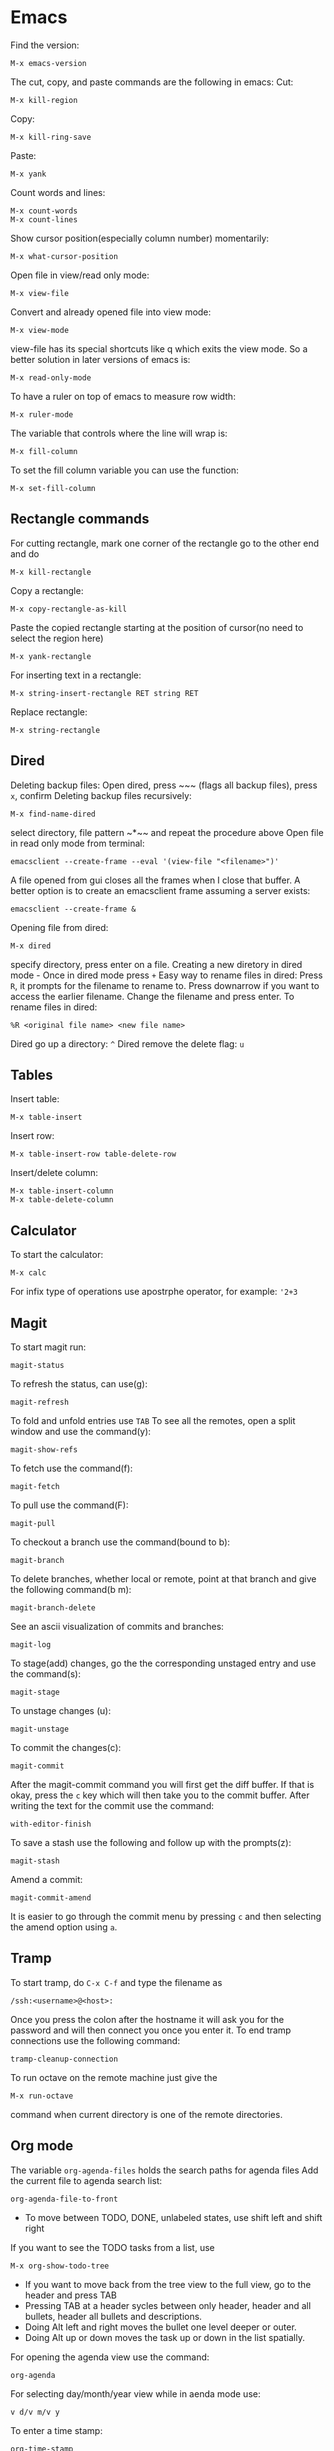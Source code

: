 * Emacs
Find the version:
#+BEGIN_SRC elisp
M-x emacs-version
#+END_SRC
The cut, copy, and paste commands are the following in emacs:
Cut:
#+BEGIN_SRC elisp
M-x kill-region
#+END_SRC
Copy:
#+BEGIN_SRC elisp
M-x kill-ring-save
#+END_SRC
Paste:
#+BEGIN_SRC elisp
M-x yank
#+END_SRC
Count words and lines:
#+BEGIN_SRC elisp
M-x count-words
M-x count-lines
#+END_SRC
Show cursor position(especially column number) momentarily:
#+BEGIN_SRC elisp
M-x what-cursor-position
#+END_SRC
Open file in view/read only mode:
#+BEGIN_SRC elisp
M-x view-file
#+END_SRC
Convert and already opened file into view mode:
#+BEGIN_SRC elisp
M-x view-mode
#+END_SRC
view-file has its special shortcuts like q which exits the view mode. So a better solution in later versions of emacs is:
#+BEGIN_SRC elisp
M-x read-only-mode
#+END_SRC
To have a ruler on top of emacs to measure row width:
#+BEGIN_SRC elisp
  M-x ruler-mode
#+END_SRC
The variable that controls where the line will wrap is:
#+BEGIN_SRC elisp
M-x fill-column
#+END_SRC
To set the fill column variable you can use the function:
#+BEGIN_SRC elisp
  M-x set-fill-column
#+END_SRC
** Rectangle commands
For cutting rectangle, mark one corner of the rectangle go to the other end and do
#+BEGIN_SRC elisp
M-x kill-rectangle
#+END_SRC
Copy a rectangle:
#+BEGIN_SRC elisp
M-x copy-rectangle-as-kill
#+END_SRC
Paste the copied rectangle starting at the position of cursor(no need to select the region here)
#+BEGIN_SRC elisp
M-x yank-rectangle
#+END_SRC
For inserting text in a rectangle:
#+BEGIN_SRC elisp
M-x string-insert-rectangle RET string RET
#+END_SRC
Replace rectangle:
#+BEGIN_SRC elisp
M-x string-rectangle
#+END_SRC
** Dired
Deleting backup files: Open dired, press ~​~​~ (flags all backup files), press ~x~, confirm
Deleting backup files recursively:
#+BEGIN_SRC elisp
M-x find-name-dired
#+END_SRC
select directory, file pattern ~*​~​~ and repeat the procedure above
Open file in read only mode from terminal:
#+BEGIN_SRC shell
emacsclient --create-frame --eval '(view-file "<filename>")'
#+END_SRC
A file opened from gui closes all the frames when I close that buffer. A better option is to create an emacsclient frame assuming a server exists:
#+BEGIN_SRC shell
emacsclient --create-frame &
#+END_SRC
Opening file from dired:
#+BEGIN_SRC elisp
M-x dired
#+END_SRC
specify directory, press enter on a file.
Creating a new diretory in dired mode - Once in dired mode press ~+~
Easy way to rename files in dired: Press ~R~, it prompts for the filename to rename to. Press downarrow if you want to access the earlier filename. Change the filename and press enter.
To rename files in dired:
#+BEGIN_SRC elisp
%R <original file name> <new file name>
#+END_SRC
Dired go up a directory: ~^~
Dired remove the delete flag: ~u~
** Tables
Insert table:
#+BEGIN_SRC elisp
M-x table-insert
#+END_SRC
Insert row:
#+BEGIN_SRC elisp
M-x table-insert-row table-delete-row
#+END_SRC
Insert/delete column:
#+BEGIN_SRC elisp
  M-x table-insert-column
  M-x table-delete-column
#+END_SRC
** Calculator
To start the calculator:
#+BEGIN_SRC elisp
M-x calc
#+END_SRC
For infix type of operations use apostrphe operator, for example: ~'2+3~
** Magit
To start magit run:
#+BEGIN_SRC elisp
  magit-status
#+END_SRC
To refresh the status, can use(g):
#+BEGIN_SRC elisp
  magit-refresh
#+END_SRC
To fold and unfold entries use ~TAB~
To see all the remotes, open a split window and use the command(y):
#+BEGIN_SRC elisp
  magit-show-refs
#+END_SRC
To fetch use the command(f):
#+BEGIN_SRC elisp
magit-fetch
#+END_SRC
To pull use the command(F):
#+BEGIN_SRC elisp
magit-pull
#+END_SRC
To checkout a branch use the command(bound to b):
#+BEGIN_SRC elisp
magit-branch
#+END_SRC
To delete branches, whether local or remote, point at that branch and give the following command(b m):
#+BEGIN_SRC elisp
magit-branch-delete
#+END_SRC
See an ascii visualization of commits and branches:
#+BEGIN_SRC elisp
magit-log
#+END_SRC
To stage(add) changes, go the the corresponding unstaged entry and use the command(s):
#+BEGIN_SRC elisp
magit-stage
#+END_SRC
To unstage changes (u):
#+BEGIN_SRC elisp
magit-unstage
#+END_SRC
To commit the changes(c):
#+BEGIN_SRC elisp
magit-commit
#+END_SRC
After the magit-commit command you will first get the diff buffer. If that is okay, press the ~c~ key which will then take you to the commit buffer.
After writing the text for the commit use the command:
#+BEGIN_SRC elisp
with-editor-finish
#+END_SRC
To save a stash use the following and follow up with the prompts(z):
#+BEGIN_SRC elisp
  magit-stash
#+END_SRC
Amend a commit:
#+BEGIN_SRC elisp
magit-commit-amend
#+END_SRC
It is easier to go through the commit menu by pressing ~c~ and then selecting the amend option using ~a~.
** Tramp
To start tramp, do ~C-x C-f~ and type the filename as
#+BEGIN_SRC elisp
/ssh:<username>@<host>:
#+END_SRC
Once you press the colon after the hostname it will ask you for the password and will
then connect you once you enter it.
To end tramp connections use the following command:
#+BEGIN_SRC elisp
tramp-cleanup-connection
#+END_SRC
To run octave on the remote machine just give the
#+BEGIN_SRC elisp
M-x run-octave
#+END_SRC
command when current directory is one of the remote directories.
** Org mode
The variable ~org-agenda-files~ holds the search paths for agenda files
Add the current file to agenda search list:
#+BEGIN_SRC elisp
org-agenda-file-to-front
#+END_SRC
- To move between TODO, DONE, unlabeled states, use shift left and shift right
If you want to see the TODO tasks from a list, use
#+BEGIN_SRC elisp
M-x org-show-todo-tree
#+END_SRC
- If you want to move back from the tree view to the full view, go to the header and press TAB
- Pressing TAB at a header sycles between only header, header and all bullets, header all bullets and descriptions.
- Doing Alt left and right moves the bullet one level deeper or outer.
- Doing Alt up or down moves the task up or down in the list spatially.
For opening the agenda view use the command:
#+BEGIN_SRC elisp
org-agenda
#+END_SRC
For selecting day/month/year view while in aenda mode use:
#+BEGIN_SRC elisp
v d/v m/v y
#+END_SRC
To enter a time stamp:
#+BEGIN_SRC elisp
org-time-stamp
#+END_SRC
- Deadline: You start seeing this early in the agenda view
- Scheduled: You start seeing this in the agenda view after the set date
- Plain timestamp: You don't see this in the agenda view after that date
To have an am/pm timestamp in org-agenda, toggle the variable:
#+BEGIN_SRC elisp
org-agenda-timegrid-use-ampm
#+END_SRC
Once you have set the custom time format in the ~org-display-custom-times~ or ~org-time-stamp-custom-formats~ variables, you can toggle the viewing of the time format with the command ~org-toggle-time-stamp-overlays~.
To set up or change priorities Use ~S-up~ or ~S-down~.
To set a tag use the command:
#+BEGIN_SRC elisp
org-set-tags-command
#+END_SRC
To isolate all the tasks for a tag, do:
#+BEGIN_SRC elisp
M-x org-agenda m
#+END_SRC
To view agenda for specific week, go to the agenda view and type: ~v <week number> w~
- To find the week number of the current week, look at the topmost line when in the org-agenda mode
- When you use scheduled or deadline it automatically appears in your agenda till you mark it done. You don't need to mark it todo explicitly for it to appear.
- The repeat in emacs works with end date if you do not have todo with it. So it just adds a calendar entry on that day. I think this would be ideal for birthdays.
To cycle the folding states for the entire buffer, including putting the folder in the only-headings state:
#+BEGIN_SRC elisp
M-x org-global-cycle
#+END_SRC
- Cycling the entire buffer in the folding states can also be done with the shortcut: ~S-TAB~
- To create tables in org mode simply make the title like ~| a | b | c |~ and use tab to align them every now and then
- To start a reminder for a deadline different number of days earlier, add words like -5d. For example if the deadline is mentioned as DEADLINE: <2004-02-29 Sun>, edit it to DEADLINE: <2004-02-29 Sun -5d>.
To see the agenda for the next <n> days, use the command:
#+BEGIN_SRC elisp
C-u <n> M-x org-agenda a
#+END_SRC
To repeat a subtree:
#+BEGIN_SRC elisp
org-clone-subtree-wth-time-shift
#+END_SRC
To match by tags, run the ~org-agenda~ command, press ~m~, and then enter the tag name with ~TAB~ for completion if needed.
